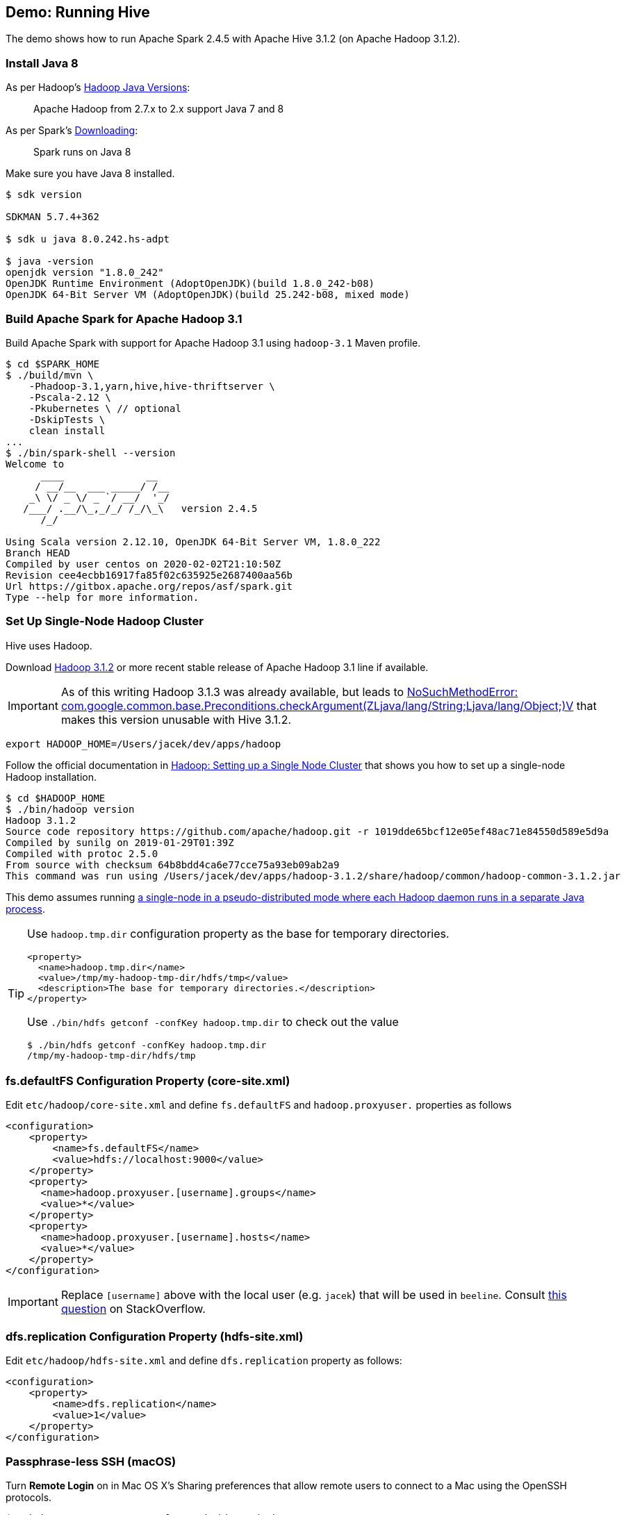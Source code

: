 == Demo: Running Hive

:spark-version: 2.4.5
:hive-version: 3.1.2
:hadoop-version: 3.1.2
:url-hive-javadoc: https://hive.apache.org/javadocs/r{hive-version}/api
:url-hadoop-docs: https://hadoop.apache.org/docs/r{hadoop-version}
:url-hadoop-javadoc: {url-hadoop-docs}/api

The demo shows how to run Apache Spark {spark-version} with Apache Hive {hive-version} (on Apache Hadoop {hadoop-version}).

=== Install Java 8

As per Hadoop's https://cwiki.apache.org/confluence/display/HADOOP/Hadoop+Java+Versions[Hadoop Java Versions]:

> Apache Hadoop from 2.7.x to 2.x support Java 7 and 8

As per Spark's https://spark.apache.org/docs/latest/#downloading[Downloading]:

> Spark runs on Java 8

Make sure you have Java 8 installed.

```
$ sdk version

SDKMAN 5.7.4+362

$ sdk u java 8.0.242.hs-adpt

$ java -version
openjdk version "1.8.0_242"
OpenJDK Runtime Environment (AdoptOpenJDK)(build 1.8.0_242-b08)
OpenJDK 64-Bit Server VM (AdoptOpenJDK)(build 25.242-b08, mixed mode)
```

=== Build Apache Spark for Apache Hadoop 3.1

Build Apache Spark with support for Apache Hadoop 3.1 using `hadoop-3.1` Maven profile.

```
$ cd $SPARK_HOME
$ ./build/mvn \
    -Phadoop-3.1,yarn,hive,hive-thriftserver \
    -Pscala-2.12 \
    -Pkubernetes \ // optional
    -DskipTests \
    clean install
...
$ ./bin/spark-shell --version
Welcome to
      ____              __
     / __/__  ___ _____/ /__
    _\ \/ _ \/ _ `/ __/  '_/
   /___/ .__/\_,_/_/ /_/\_\   version 2.4.5
      /_/

Using Scala version 2.12.10, OpenJDK 64-Bit Server VM, 1.8.0_222
Branch HEAD
Compiled by user centos on 2020-02-02T21:10:50Z
Revision cee4ecbb16917fa85f02c635925e2687400aa56b
Url https://gitbox.apache.org/repos/asf/spark.git
Type --help for more information.
```

=== Set Up Single-Node Hadoop Cluster

Hive uses Hadoop.

Download https://hadoop.apache.org/release/3.1.2.html[Hadoop 3.1.2] or more recent stable release of Apache Hadoop 3.1 line if available.

IMPORTANT: As of this writing Hadoop 3.1.3 was already available, but leads to https://stackoverflow.com/q/58176627/1305344[NoSuchMethodError: com.google.common.base.Preconditions.checkArgument(ZLjava/lang/String;Ljava/lang/Object;)V] that makes this version unusable with Hive {hive-version}.

```
export HADOOP_HOME=/Users/jacek/dev/apps/hadoop
```

Follow the official documentation in {url-hadoop-docs}/hadoop-project-dist/hadoop-common/SingleCluster.html[Hadoop: Setting up a Single Node Cluster] that shows you how to set up a single-node Hadoop installation.

```
$ cd $HADOOP_HOME
$ ./bin/hadoop version
Hadoop 3.1.2
Source code repository https://github.com/apache/hadoop.git -r 1019dde65bcf12e05ef48ac71e84550d589e5d9a
Compiled by sunilg on 2019-01-29T01:39Z
Compiled with protoc 2.5.0
From source with checksum 64b8bdd4ca6e77cce75a93eb09ab2a9
This command was run using /Users/jacek/dev/apps/hadoop-3.1.2/share/hadoop/common/hadoop-common-3.1.2.jar
```

This demo assumes running {url-hadoop-docs}/hadoop-project-dist/hadoop-common/SingleCluster.html#Pseudo-Distributed_Operation[a single-node in a pseudo-distributed mode where each Hadoop daemon runs in a separate Java process].

[TIP]
====
Use `hadoop.tmp.dir` configuration property as the base for temporary directories.

[source, xml]
----
<property>
  <name>hadoop.tmp.dir</name>
  <value>/tmp/my-hadoop-tmp-dir/hdfs/tmp</value>
  <description>The base for temporary directories.</description>
</property>
----

Use `./bin/hdfs getconf -confKey hadoop.tmp.dir` to check out the value

```
$ ./bin/hdfs getconf -confKey hadoop.tmp.dir
/tmp/my-hadoop-tmp-dir/hdfs/tmp
```
====

=== fs.defaultFS Configuration Property (core-site.xml)

Edit `etc/hadoop/core-site.xml` and define `fs.defaultFS` and `hadoop.proxyuser.` properties as follows

[source, xml]
----
<configuration>
    <property>
        <name>fs.defaultFS</name>
        <value>hdfs://localhost:9000</value>
    </property>
    <property>
      <name>hadoop.proxyuser.[username].groups</name>
      <value>*</value>
    </property>
    <property>
      <name>hadoop.proxyuser.[username].hosts</name>
      <value>*</value>
    </property>
</configuration>
----

IMPORTANT: Replace `[username]` above with the local user (e.g. `jacek`) that will be used in `beeline`. Consult https://stackoverflow.com/q/43180305/1305344[this question] on StackOverflow.

=== dfs.replication Configuration Property (hdfs-site.xml)

Edit `etc/hadoop/hdfs-site.xml` and define `dfs.replication` property as follows:

[source, xml]
----
<configuration>
    <property>
        <name>dfs.replication</name>
        <value>1</value>
    </property>
</configuration>
----

=== Passphrase-less SSH (macOS)

Turn *Remote Login* on in Mac OS X's Sharing preferences that allow remote users to connect to a Mac using the OpenSSH protocols.

```
$ ssh-keygen -t rsa -P '' -f ~/.ssh/id_rsa_hadoop
$ cat ~/.ssh/id_rsa_hadoop.pub >> ~/.ssh/authorized_keys
$ chmod 0600 ~/.ssh/authorized_keys
```

=== Other Steps

```
$ cd $HADOOP_HOME
$ ./bin/hdfs namenode -format
...
INFO common.Storage: Storage directory /tmp/hadoop-jacek/dfs/name has been successfully formatted.
...
```

[NOTE]
====
Use `./bin/hdfs namenode` to start a NameNode that will tell you that the local filesystem is not ready.

```
$ ./bin/hdfs namenode
18/01/09 15:43:11 INFO namenode.NameNode: STARTUP_MSG:
/************************************************************
STARTUP_MSG: Starting NameNode
STARTUP_MSG:   host = japila.local/192.168.1.2
STARTUP_MSG:   args = []
STARTUP_MSG:   version = 2.7.5
...
18/01/09 15:43:11 INFO namenode.NameNode: fs.defaultFS is hdfs://localhost:9000
18/01/09 15:43:11 INFO namenode.NameNode: Clients are to use localhost:9000 to access this namenode/service.
...
18/01/09 15:43:12 INFO hdfs.DFSUtil: Starting Web-server for hdfs at: http://0.0.0.0:50070
...
18/01/09 15:43:13 WARN common.Storage: Storage directory /private/tmp/hadoop-jacek/dfs/name does not exist
18/01/09 15:43:13 WARN namenode.FSNamesystem: Encountered exception loading fsimage
org.apache.hadoop.hdfs.server.common.InconsistentFSStateException: Directory /private/tmp/hadoop-jacek/dfs/name is in an inconsistent state: storage directory does not exist or is not accessible.
	at org.apache.hadoop.hdfs.server.namenode.FSImage.recoverStorageDirs(FSImage.java:382)
	at org.apache.hadoop.hdfs.server.namenode.FSImage.recoverTransitionRead(FSImage.java:233)
	at org.apache.hadoop.hdfs.server.namenode.FSNamesystem.loadFSImage(FSNamesystem.java:984)
	at org.apache.hadoop.hdfs.server.namenode.FSNamesystem.loadFromDisk(FSNamesystem.java:686)
	at org.apache.hadoop.hdfs.server.namenode.NameNode.loadNamesystem(NameNode.java:586)
	at org.apache.hadoop.hdfs.server.namenode.NameNode.initialize(NameNode.java:646)
	at org.apache.hadoop.hdfs.server.namenode.NameNode.<init>(NameNode.java:820)
	at org.apache.hadoop.hdfs.server.namenode.NameNode.<init>(NameNode.java:804)
	at org.apache.hadoop.hdfs.server.namenode.NameNode.createNameNode(NameNode.java:1516)
	at org.apache.hadoop.hdfs.server.namenode.NameNode.main(NameNode.java:1582)
...
18/01/09 15:43:13 ERROR namenode.NameNode: Failed to start namenode.
org.apache.hadoop.hdfs.server.common.InconsistentFSStateException: Directory /private/tmp/hadoop-jacek/dfs/name is in an inconsistent state: storage directory does not exist or is not accessible.
	at org.apache.hadoop.hdfs.server.namenode.FSImage.recoverStorageDirs(FSImage.java:382)
	at org.apache.hadoop.hdfs.server.namenode.FSImage.recoverTransitionRead(FSImage.java:233)
	at org.apache.hadoop.hdfs.server.namenode.FSNamesystem.loadFSImage(FSNamesystem.java:984)
	at org.apache.hadoop.hdfs.server.namenode.FSNamesystem.loadFromDisk(FSNamesystem.java:686)
	at org.apache.hadoop.hdfs.server.namenode.NameNode.loadNamesystem(NameNode.java:586)
	at org.apache.hadoop.hdfs.server.namenode.NameNode.initialize(NameNode.java:646)
	at org.apache.hadoop.hdfs.server.namenode.NameNode.<init>(NameNode.java:820)
	at org.apache.hadoop.hdfs.server.namenode.NameNode.<init>(NameNode.java:804)
	at org.apache.hadoop.hdfs.server.namenode.NameNode.createNameNode(NameNode.java:1516)
	at org.apache.hadoop.hdfs.server.namenode.NameNode.main(NameNode.java:1582)
```
====

Start Hadoop DFS using `start-dfs.sh` (and `tail -f logs/hadoop-\*-datanode-*.log`)

```
$ cd $HADOOP_HOME
$ ./sbin/start-dfs.sh
Starting namenodes on [localhost]
Starting datanodes
Starting secondary namenodes [japila-new.local]
```

List Hadoop's JVM processes using `jps -lm`.

```
$ jps -lm
33937 org.apache.hadoop.hdfs.server.namenode.SecondaryNameNode
33700 org.apache.hadoop.hdfs.server.namenode.NameNode
33801 org.apache.hadoop.hdfs.server.datanode.DataNode
```

* the web UI of the NameNode at http://localhost:9870

NOTE: FIXME Are the steps in {url-hadoop-docs}/hadoop-project-dist/hadoop-common/SingleCluster.html#YARN_on_a_Single_Node[YARN on a Single Node] required for Hive?

=== Running Hive

NOTE: Following the steps in https://cwiki.apache.org/confluence/display/Hive/GettingStarted#GettingStarted-RunningHive[Running Hive].

```
$HADOOP_HOME/bin/hadoop fs -mkdir /tmp
$HADOOP_HOME/bin/hadoop fs -chmod g+w /tmp
```

```
$HADOOP_HOME/bin/hadoop fs -mkdir -p /user/hive/warehouse
$HADOOP_HOME/bin/hadoop fs -chmod g+w /user/hive/warehouse
```

Download http://hive.apache.org/downloads.html[Hive 3.1.2] or more recent stable release of Apache Hive 3.1 line if available.

```
export HIVE_HOME=/Users/jacek/dev/apps/hive
```

As per the https://cwiki.apache.org/confluence/display/Hive/GettingStarted#GettingStarted-RunningHiveServer2andBeeline.1[official documentation of Hive]:

> HiveCLI is now deprecated in favor of Beeline

```
$HIVE_HOME/bin/schematool -dbType derby -initSchema
```

Run HiveServer2.

```
$HIVE_HOME/bin/hiveserver2
```

Run Beeline (the HiveServer2 CLI).

```
$ $HIVE_HOME/bin/beeline -u jdbc:hive2://localhost:10000
Connecting to jdbc:hive2://localhost:10000
Connected to: Apache Hive (version 3.1.2)
Driver: Hive JDBC (version 3.1.2)
Transaction isolation: TRANSACTION_REPEATABLE_READ
Beeline version 3.1.2 by Apache Hive
0: jdbc:hive2://localhost:10000>
```

=== Connecting Apache Spark to Apache Hive

Create `$SPARK_HOME/conf/hive-site.xml` with the following:

[source, xml]
----
<?xml version="1.0"?>
<configuration>
  <property>
    <name>hive.metastore.warehouse.dir</name>
    <value>hdfs://localhost:9000/hive/warehouse</value>
    <description>Warehouse Location</description>
  </property>
</configuration>
----
